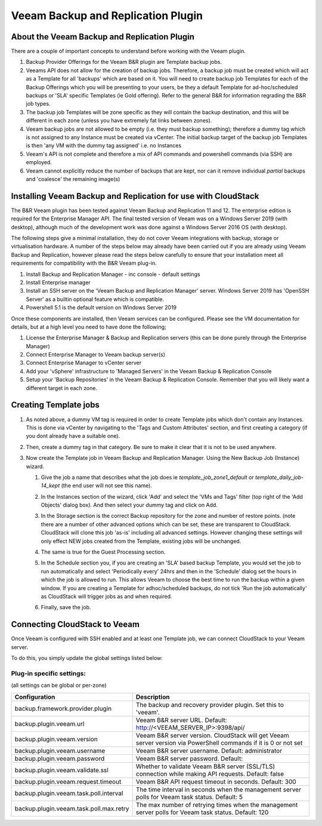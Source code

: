 .. Licensed to the Apache Software Foundation (ASF) under one
   or more contributor license agreements.  See the NOTICE file
   distributed with this work for additional information#
   regarding copyright ownership.  The ASF licenses this file
   to you under the Apache License, Version 2.0 (the
   "License"); you may not use this file except in compliance
   with the License.  You may obtain a copy of the License at
   http://www.apache.org/licenses/LICENSE-2.0
   Unless required by applicable law or agreed to in writing,
   software distributed under the License is distributed on an
   "AS IS" BASIS, WITHOUT WARRANTIES OR CONDITIONS OF ANY
   KIND, either express or implied.  See the License for the
   specific language governing permissions and limitations
   under the License.

.. _Veeam Backup and Replication Plugin:

Veeam Backup and Replication Plugin
=================================

About the Veeam Backup and Replication Plugin
-------------------------------------------

There are a couple of important concepts to understand before working with the Veeam plugin.

#. Backup Provider Offerings for the Veeam B&R plugin are Template backup jobs.

#. Veeams API does not allow for the creation of backup jobs.  Therefore, a backup job must be created which will act
   as a Template for all 'backups' which are based on it.  You will need to create backup job Templates for each of the
   Backup Offerings which you will be presenting to your users, be they a default Template for ad-hoc/scheduled backups or
   'SLA' specific Templates (ie Gold offering). Refer to the general B&R for information regrading the B&R
   job types.

#. The backup job Templates will be zone specific as they will contain the backup destination, and this will be different
   in each zone (unless you have extremely fat links between zones).

#. Veeam backup jobs are not allowed to be empty (i.e. they must backup something); therefore a dummy tag which
   is not assigned to any Instance must be created via vCenter. The initial backup target of the backup job Templates is
   then 'any VM with the dummy tag assigned' i.e. no Instances

#. Veeam's API is not complete and therefore a mix of API commands and powershell commands (via SSH) are employed.

#. Veeam cannot explicitly reduce the number of backups that are kept, nor can it remove individual *partial* backups and 'coalesce' the
   remaining image(s)


Installing Veeam Backup and Replication for use with CloudStack
-------------------------------------------------------------

The B&R Veeam plugin has been tested against Veeam Backup and Replication 11 and 12.  The
enterprise edition is required for the Enterprise Manager API.  The final tested version of Veeam was on a
Windows Server 2019 (with desktop), although much of the development work was done against a Windows Server 2016 OS (with
desktop).

The following steps give a minimal installation, they do not cover Veeam integrations with backup, storage or
virtualisation hardware. A number of the steps below may already have been carried out if you are already using Veeam Backup
and Replication, however please read the steps below carefully to ensure that your installation meet all requirements for
compatibility with the B&R Veeam plug-in.


#. Install Backup and Replication Manager - inc console - default settings
#. Install Enterprise manager
#. Install an SSH server on the 'Veeam Backup and Replication Manager' server. Windows Server 2019 has 'OpenSSH Server' as a
   builtin optional feature which is compatible.
#. Powershell 5.1 is the default version on Windows Server 2019

Once these components are installed, then Veeam services can be configured.  Please see the VM documentation for details,
but at a high level you need to have done the following;

#. License the Enterprise Manager & Backup and Replication servers (this can be done purely through the Enterprise Manager)
#. Connect Enterprise Manager to Veeam backup server(s)
#. Connect Enterprise Manager to vCenter server
#. Add your 'vSphere' infrastructure to 'Managed Servers' in the Veeam Backup & Replication Console
#. Setup your 'Backup Repositories' in the Veeam Backup & Replication Console.  Remember that you will likely want a different
   target in each zone.

Creating Template jobs
----------------------

#. As noted above, a dummy VM tag is required in order to create Template jobs which don't contain any Instances.  This is done via vCenter
   by navigating to the 'Tags and Custom Attributes' section, and first creating a category (if you dont already have a suitable one).

   |BnR-DummyTagCategory.jpg|

#. Then, create a dummy tag in that category.  Be sure to make it clear that it is not to be used anywhere.

   |BnR-CreateDummyTag.jpg|

#. Now create the Template job in Veeam Backup and Replication Manager. Using the New Backup Job (Instance) wizard.

   #. Give the job a name that describes what the job does ie *template_job_zone1_default* or *template_daily_job-14_kept*
      (the end user will not see this name).
   #. In the Instances section of the wizard, click 'Add' and select the 'VMs and Tags' filter (top right of the
      'Add Objects' dialog box). And then select your dummy tag and click on Add.

      |BnR-VMsandTags.jpg|

   #. In the Storage section is the correct Backup repository for the zone and number of restore points. (note there are a number
      of other advanced options which can be set, these are transparent to CloudStack. CloudStack will clone this job 'as-is' including
      all advanced settings.  However changing these settings will only effect NEW jobs created from the Template, existing jobs will be
      unchanged.
   
   #. The same is true for the Guest Processing section. 

   #. In the Schedule section you, if you are creating an 'SLA' based backup Template, you would set the job to run automatically and
      select 'Periodically every' 24hrs and then in the 'Schedule' dialog set the hours in which the job is allowed to run.  This allows
      Veeam to choose the best time to run the backup within a given window.  If you are creating a Template for adhoc/scheduled backups,
      do not tick 'Run the job automatically' as CloudStack will trigger jobs as and when required.

      |BnR-backupschedule.jpg|

   #. Finally, save the job.


Connecting CloudStack to Veeam
-------------------------------

Once Veeam is configured with SSH enabled and at least one Template job, we can connect CloudStack to your Veeam server.

To do this, you simply update the global settings listed below:

Plug-in specific settings:
~~~~~~~~~~~~~~~~~~~~~~~~~~~~

(all settings can be global or per-zone)

.. cssclass:: table-striped table-bordered table-hover

======================================= ========================
Configuration                            Description
======================================= ========================
backup.framework.provider.plugin        The backup and recovery provider plugin. Set this to 'veeam'.
backup.plugin.veeam.url                 Veeam B&R server URL. Default: http://<VEEAM_SERVER_IP>:9398/api/
backup.plugin.veeam.version             Veeam B&R server version. CloudStack will get Veeam server version via PowerShell commands if it is 0 or not set
backup.plugin.veeam.username            Veeam B&R server username. Default: administrator
backup.plugin.veeam.password            Veeam B&R server password. Default:
backup.plugin.veeam.validate.ssl        Whether to validate Veeam B&R server (SSL/TLS) connection while making API requests. Default: false
backup.plugin.veeam.request.timeout     Veeam B&R API request timeout in seconds. Default: 300
backup.plugin.veeam.task.poll.interval  The time interval in seconds when the management server polls for Veeam task status. Default: 5
backup.plugin.veeam.task.poll.max.retry The max number of retrying times when the management server polls for Veeam task status. Default: 120
======================================= ========================


.. |BnR-DummyTagCategory.jpg| image:: /_static/images/BnR-DummyTagCategory.jpg
   :alt: Create Tag Category.
   :width: 300 px
.. |BnR-CreateDummyTag.jpg| image:: /_static/images/BnR-CreateDummyTag.jpg
   :alt: Create Dummy Tag.
   :width: 300 px
.. |BnR-VMsandTags.jpg| image:: /_static/images/BnR-VMsandTags.jpg
   :alt: Select Dummy Tag.
   :width: 300 px
.. |BnR-backupschedule.jpg| image:: /_static/images/BnR-backupschedule.jpg
   :alt: Set recurring SLA schedule.
   :width: 600 px

